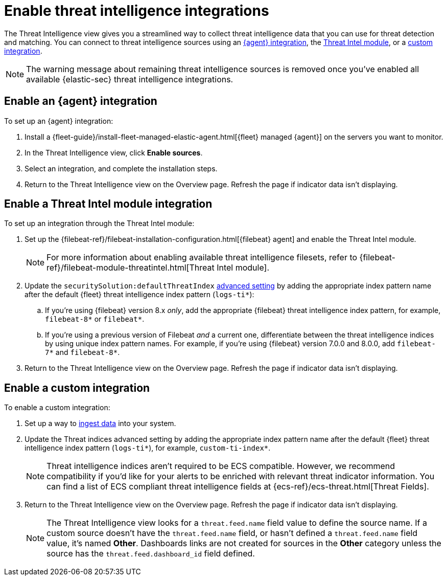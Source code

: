 [[es-threat-intel-integrations]]
= Enable threat intelligence integrations

The Threat Intelligence view gives you a streamlined way to collect threat intelligence data that you can use for threat detection and matching. You can connect to threat intelligence sources using an <<agent-ti-integration, {agent} integration>>, the <<ti-mod-integration, Threat Intel module>>, or a <<custom-ti-integration, custom integration>>.

NOTE: The warning message about remaining threat intelligence sources is removed once you’ve enabled all available {elastic-sec} threat intelligence integrations.

[float]
[[agent-ti-integration]]
== Enable an {agent} integration

To set up an {agent} integration:

. Install a {fleet-guide}/install-fleet-managed-elastic-agent.html[{fleet} managed {agent}] on the servers you want to monitor.
. In the Threat Intelligence view, click *Enable sources*.
. Select an integration, and complete the installation steps.
. Return to the Threat Intelligence view on the Overview page. Refresh the page if indicator data isn't displaying.

[float]
[[ti-mod-integration]]
== Enable a Threat Intel module integration

To set up an integration through the Threat Intel module:

. Set up the {filebeat-ref}/filebeat-installation-configuration.html[{filebeat} agent] and enable the Threat Intel module.
+
NOTE: For more information about enabling available threat intelligence filesets, refer to {filebeat-ref}/filebeat-module-threatintel.html[Threat Intel module].

. Update the `securitySolution:defaultThreatIndex` <<update-threat-intel-indices, advanced setting>> by adding the appropriate index pattern name after the default {fleet} threat intelligence index pattern (`logs-ti*`):
.. If you're using {filebeat} version 8.x _only_, add the appropriate {filebeat} threat intelligence index pattern, for example, `filebeat-8*` or `filebeat*`.
.. If you're using a previous version of Filebeat _and_ a current one, differentiate between the threat intelligence indices by using unique index pattern names. For example, if you’re using {filebeat} version 7.0.0 and 8.0.0, add `filebeat-7*` and `filebeat-8*`.
. Return to the Threat Intelligence view on the Overview page. Refresh the page if indicator data isn't displaying.

[float]
[[custom-ti-integration]]
== Enable a custom integration

To enable a custom integration:

. Set up a way to <<ingest-data, ingest data>> into your system.
. Update the Threat indices advanced setting by adding the appropriate index pattern name after the default {fleet} threat intelligence index pattern (`logs-ti*`), for example, `custom-ti-index*`.
+
NOTE: Threat intelligence indices aren’t required to be ECS compatible. However, we recommend compatibility if you’d like for your alerts to be enriched with relevant threat indicator information. You can find a list of ECS compliant threat intelligence fields at {ecs-ref}/ecs-threat.html[Threat Fields].

. Return to the Threat Intelligence view on the Overview page. Refresh the page if indicator data isn't displaying.
+
NOTE: The Threat Intelligence view looks for a `threat.feed.name` field value to define the source name. If a custom source doesn't have the `threat.feed.name` field, or hasn't defined a `threat.feed.name` field value, it's named *Other*. Dashboards links are not created for sources in the *Other* category unless the source has the `threat.feed.dashboard_id` field defined.
